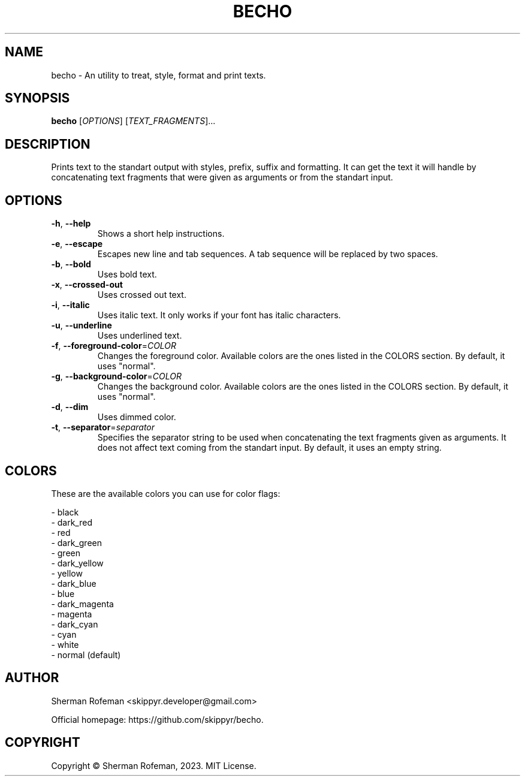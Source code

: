 .TH BECHO

.SH NAME

becho - An utility to treat, style, format and print texts.

.SH SYNOPSIS

.B becho
[\fIOPTIONS\fR]
[\fITEXT_FRAGMENTS\fR]...

.SH DESCRIPTION

Prints text to the standart output with styles, prefix, suffix and formatting.
It can get the text it will handle by concatenating text fragments that were
given as arguments or from the standart input.

.SH OPTIONS

.TP
\fB-h\fR, \fB--help\fR
Shows a short help instructions.

.TP
\fB-e\fR, \fB--escape\fR
Escapes new line and tab sequences. A tab sequence will be replaced by two
spaces.

.TP
\fB-b\fR, \fB--bold\fR
Uses bold text.

.TP
\fB-x\fR, \fB--crossed-out\fR
Uses crossed out text.

.TP
\fB-i\fR, \fB--italic\fR
Uses italic text. It only works if your font has italic characters.

.TP
\fB-u\fR, \fB--underline\fR
Uses underlined text.

.TP
\fB-f\fR, \fB--foreground-color\fR=\fICOLOR\fR
Changes the foreground color. Available colors are the ones listed in the
COLORS section. By default, it uses "normal".

.TP
\fB-g\fR, \fB--background-color\fR=\fICOLOR\fR
Changes the background color. Available colors are the ones listed in the
COLORS section. By default, it uses "normal".

.TP
\fB-d\fR, \fB--dim\fR
Uses dimmed color.

.TP
\fB-t\fR, \fB--separator\fR=\fIseparator\fR
Specifies the separator string to be used when concatenating the text fragments
given as arguments. It does not affect text coming from the standart input. By
default, it uses an empty string.

.SH COLORS
These are the available colors you can use for color flags:

  - black
  - dark_red
  - red
  - dark_green
  - green
  - dark_yellow
  - yellow
  - dark_blue
  - blue
  - dark_magenta
  - magenta
  - dark_cyan
  - cyan
  - white
  - normal (default)

.SH AUTHOR
Sherman Rofeman <skippyr.developer@gmail.com>

Official homepage: https://github.com/skippyr/becho.

.SH COPYRIGHT
Copyright © Sherman Rofeman, 2023. MIT License.

